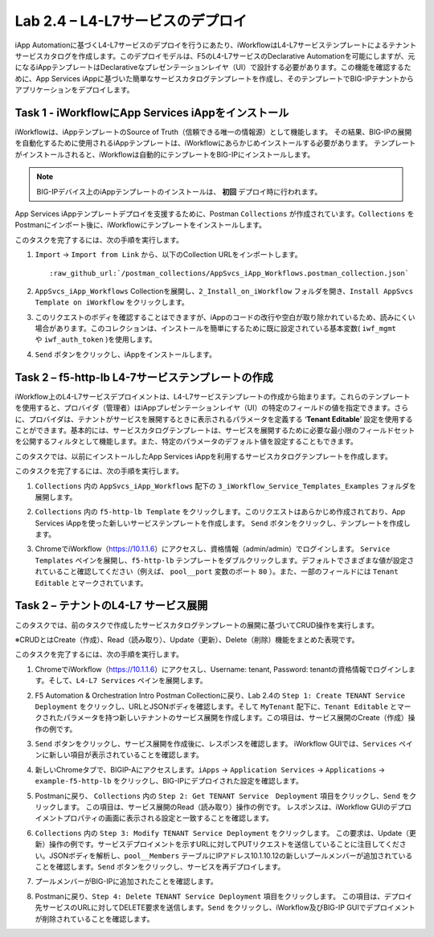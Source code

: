 .. |labmodule| replace:: 2
.. |labnum| replace:: 4
.. |labdot| replace:: |labmodule|\ .\ |labnum|
.. |labund| replace:: |labmodule|\ _\ |labnum|
.. |labname| replace:: Lab\ |labdot|
.. |labnameund| replace:: Lab\ |labund|

Lab |labmodule|\.\ |labnum| – L4-L7サービスのデプロイ
--------------------------------------------------

iApp Automationに基づくL4-L7サービスのデプロイを行うにあたり、iWorkflowはL4-L7サービステンプレートによるテナントサービスカタログを作成します。このデプロイモデルは、F5のL4-L7サービスのDeclarative Automationを可能にしますが、元になるiAppテンプレートはDeclarativeなプレゼンテーションレイヤ（UI）で設計する必要があります。この機能を確認するために、App Services iAppに基づいた簡単なサービスカタログテンプレートを作成し、そのテンプレートでBIG-IPテナントからアプリケーションをデプロイします。

Task 1 - iWorkflowにApp Services iAppをインストール
~~~~~~~~~~~~~~~~~~~~~~~~~~~~~~~~~~~~~~~~~~~~~~~~~~~

iWorkflowは、iAppテンプレートのSource of Truth（信頼できる唯一の情報源）として機能します。
その結果、BIG-IPの展開を自動化するために使用されるiAppテンプレートは、iWorkflowにあらかじめインストールする必要があります。 テンプレートがインストールされると、iWorkflowは自動的にテンプレートをBIG-IPにインストールします。

.. NOTE:: BIG-IPデバイス上のiAppテンプレートのインストールは、 **初回** デプロイ時に行われます。

App Services iAppテンプレートデプロイを支援するために、Postman ``Collections`` が作成されています。``Collections`` をPostmanにインポート後に、iWorkflowにテンプレートをインストールします。

このタスクを完了するには、次の手順を実行します。

#. ``Import`` -> ``Import from Link`` から、以下のCollection URLをインポートします。

   .. parsed-literal::

      :raw_github_url:`/postman_collections/AppSvcs_iApp_Workflows.postman_collection.json`

#. ``AppSvcs_iApp_Workflows`` Collectionを展開し、``2_Install_on_iWorkflow`` フォルダを開き、``Install AppSvcs Template on iWorkflow`` をクリックします。　　　 

#. このリクエストのボディを確認することはできますが、iAppのコードの改行や空白が取り除かれているため、読みにくい場合があります。このコレクションは、インストールを簡単にするために既に設定されている基本変数( ``iwf_mgmt`` や ``iwf_auth_token`` )を使用します。

#. ``Send`` ボタンをクリックし、iAppをインストールします。

Task 2 – f5-http-lb L4-7サービステンプレートの作成
~~~~~~~~~~~~~~~~~~~~~~~~~~~~~~~~~~~~~~~~~~~~~~~~~~~~

iWorkflow上のL4-L7サービスデプロイメントは、L4-L7サービステンプレートの作成から始まります。これらのテンプレートを使用すると、プロバイダ（管理者）はiAppプレゼンテーションレイヤ（UI）の特定のフィールドの値を指定できます。さらに、プロバイダは、テナントがサービスを展開するときに表示されるパラメータを定義する ‘\ **Tenant Editable**\ ’ 設定を使用することができます。基本的には、サービスカタログテンプレートは、サービスを展開するために必要な最小限のフィールドセットを公開するフィルタとして機能します。また、特定のパラメータのデフォルト値を設定することもできます。

このタスクでは、以前にインストールしたApp Services iAppを利用するサービスカタログテンプレートを作成します。

このタスクを完了するには、次の手順を実行します。

#. ``Collections`` 内の ``AppSvcs_iApp_Workflows`` 配下の ``3_iWorkflow_Service_Templates_Examples`` フォルダを展開します。

#. ``Collections`` 内の ``f5-http-lb Template`` をクリックします。このリクエストはあらかじめ作成されており、App Services iAppを使った新しいサービステンプレートを作成します。 ``Send`` ボタンをクリックし、テンプレートを作成します。

#. ChromeでiWorkflow（https://10.1.1.6）にアクセスし、資格情報（admin/admin）でログインします。 ``Service Templates`` ペインを展開し、``f5-http-lb`` テンプレートをダブルクリックします。デフォルトでさまざまな値が設定されていること確認してください（例えば、 ``pool__port`` 変数のポート ``80`` ）。また、一部のフィールドには ``Tenant Editable`` とマークされています。

   |image59|

Task 2 – テナントのL4-L7 サービス展開
~~~~~~~~~~~~~~~~~~~~~~~~~~~~~~~~~~~~~~~

このタスクでは、前のタスクで作成したサービスカタログテンプレートの展開に基づいてCRUD操作を実行します。

※CRUDとはCreate（作成）、Read（読み取り）、Update（更新）、Delete（削除）機能をまとめた表現です。

このタスクを完了するには、次の手順を実行します。

#. ChromeでiWorkflow（https://10.1.1.6）にアクセスし、Username: tenant, Password: tenantの資格情報でログインします。そして、``L4-L7 Services`` ペインを展開します。

#. F5 Automation & Orchestration Intro Postman Collectionに戻り、Lab 2.4の ``Step 1: Create TENANT Service Deployment`` をクリックし、URLとJSONボディを確認します。そして ``MyTenant`` 配下に、``Tenant Editable`` とマークされたパラメータを持つ新しいテナントのサービス展開を作成します。この項目は、サービス展開のCreate（作成）操作の例です。

   |image60|

#. ``Send`` ボタンをクリックし、サービス展開を作成後に、レスポンスを確認します。 iWorkflow GUIでは、``Services`` ペインに新しい項目が表示されていることを確認します。

   |image61|

#. 新しいChromeタブで、BIGIP-Aにアクセスします。``iApps`` -> ``Application Services`` -> ``Applications`` -> ``example-f5-http-lb`` をクリックし、BIG-IPにデプロイされた設定を確認します。

   |image62|

#. Postmanに戻り、 ``Collections`` 内の ``Step 2: Get TENANT Service　Deployment`` 項目をクリックし、``Send`` をクリックします。 この項目は、サービス展開のRead（読み取り）操作の例です。 レスポンスは、iWorkflow GUIのデプロイメントプロパティの画面に表示される設定と一致することを確認します。

#. ``Collections`` 内の ``Step 3: Modify TENANT Service Deployment`` をクリックします。 この要求は、Update（更新）操作の例です。サービスデプロイメントを示すURLに対してPUTリクエストを送信していることに注目してください。JSONボディを解析し、``pool__Members`` テーブルにIPアドレス10.1.10.12の新しいプールメンバーが追加されていることを確認します。``Send`` ボタンをクリックし、サービスを再デプロイします。

   |image63|

#. プールメンバーがBIG-IPに追加されたことを確認します。

   |image64|

#. Postmanに戻り、``Step 4: Delete TENANT Service Deployment`` 項目をクリックします。 この項目は、デプロイ先サービスのURLに対してDELETE要求を送信します。``Send`` をクリックし、iWorkflow及びBIG-IP GUIでデプロイメントが削除されていることを確認します。

.. |image59| image:: /_static/image059.png
   :scale: 40%
.. |image60| image:: /_static/image060.png
   :scale: 40%
.. |image61| image:: /_static/image061.png
   :scale: 40%
.. |image62| image:: /_static/image062.png
   :scale: 40%
.. |image63| image:: /_static/image063.png
   :scale: 40%
.. |image64| image:: /_static/image064.png
   :scale: 40%

